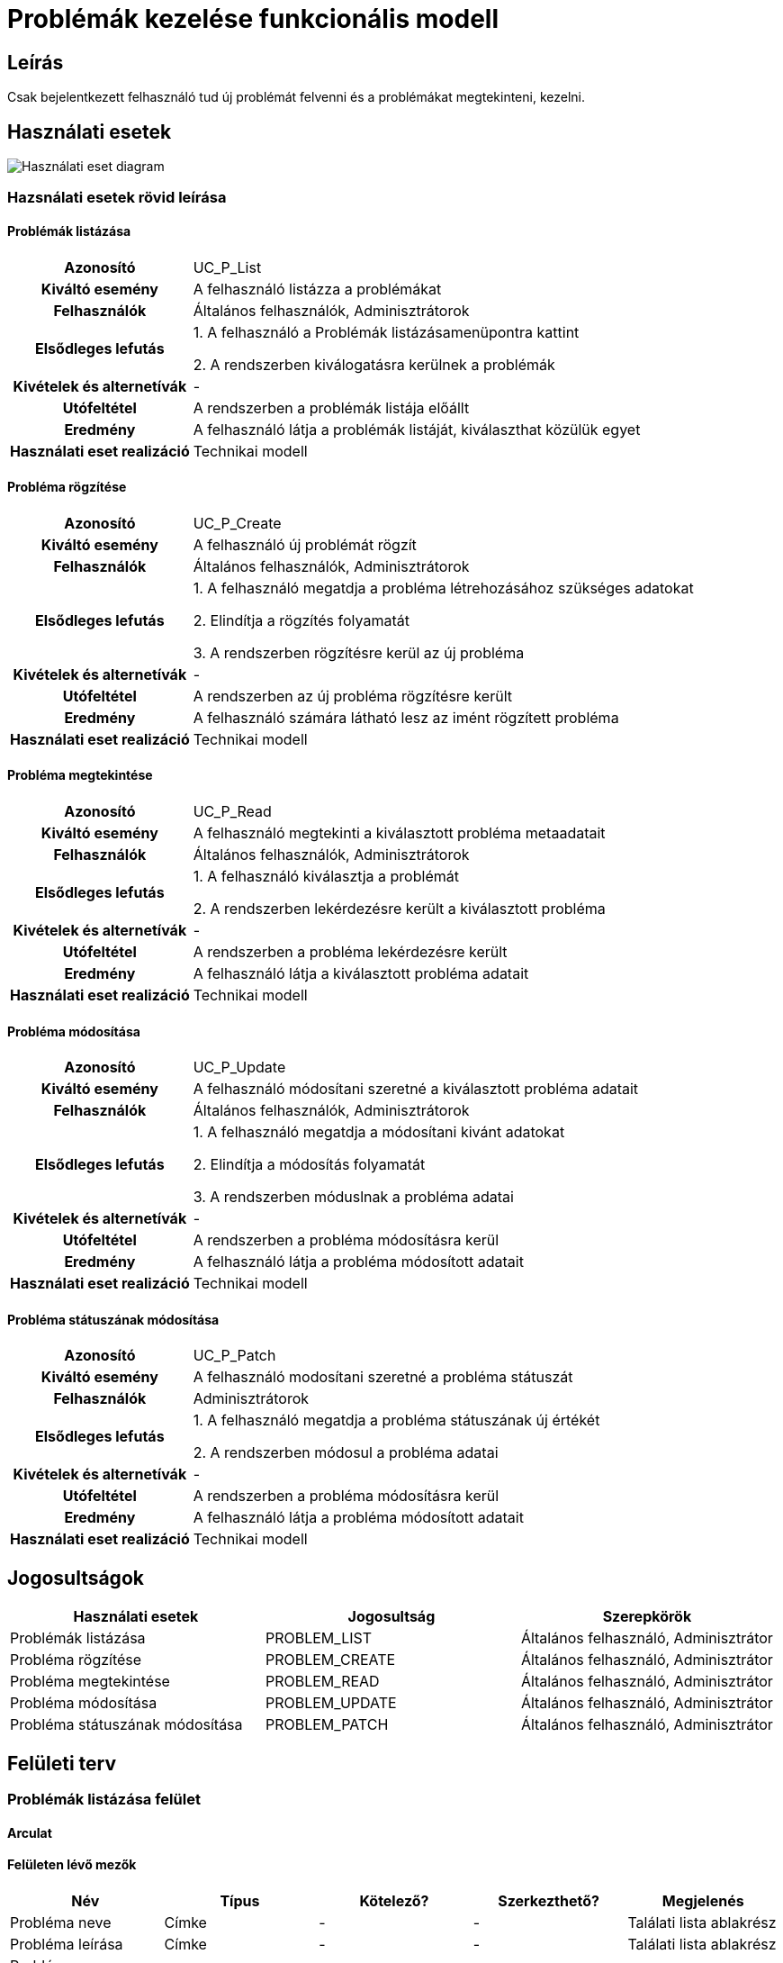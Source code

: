 = Problémák kezelése funkcionális modell

== Leírás
Csak bejelentkezett felhasználó tud új problémát felvenni és a problémákat megtekinteni, kezelni.

== Használati esetek
image::../static/UC_diagrams/manageProblemsUseCases.drawio.png[Használati eset diagram]

=== Hazsnálati esetek rövid leírása
==== Problémák listázása
[cols="1h,3"]
|===

|Azonosító
|UC_P_List

|Kiváltó esemény
|A felhasználó listázza a problémákat

|Felhasználók
|Általános felhasználók, Adminisztrátorok

|Elsődleges lefutás
|
1. A felhasználó a Problémák listázásamenüpontra kattint

2. A rendszerben kiválogatásra kerülnek a problémák

|Kivételek és alternetívák
| -

|Utófeltétel
|A rendszerben a problémák listája előállt

|Eredmény
|A felhasználó látja a problémák listáját, kiválaszthat közülük egyet

|Használati eset realizáció
|Technikai modell

|===

==== Probléma rögzítése
[cols="1h,3"]
|===

|Azonosító
|UC_P_Create

|Kiváltó esemény
|A felhasználó új problémát rögzít

|Felhasználók
|Általános felhasználók, Adminisztrátorok

|Elsődleges lefutás
|
1. A felhasználó megatdja a probléma létrehozásához szükséges adatokat

2. Elindítja a rögzítés folyamatát

3. A rendszerben rögzítésre kerül az új probléma

|Kivételek és alternetívák
| -

|Utófeltétel
|A rendszerben az új probléma rögzítésre került

|Eredmény
|A felhasználó számára látható lesz az imént rögzített probléma

|Használati eset realizáció
|Technikai modell
|===

==== Probléma megtekintése
[cols="1h,3"]
|===

|Azonosító
|UC_P_Read

|Kiváltó esemény
|A felhasználó megtekinti a kiválasztott probléma metaadatait

|Felhasználók
|Általános felhasználók, Adminisztrátorok

|Elsődleges lefutás
|
1. A felhasználó kiválasztja a problémát

2. A rendszerben lekérdezésre került a kiválasztott probléma

|Kivételek és alternetívák
| -

|Utófeltétel
|A rendszerben a probléma lekérdezésre került

|Eredmény
|A felhasználó látja a kiválasztott probléma adatait

|Használati eset realizáció
|Technikai modell
|===

==== Probléma módosítása
[cols="1h,3"]
|===

|Azonosító
|UC_P_Update

|Kiváltó esemény
|A felhasználó módosítani szeretné a kiválasztott probléma adatait

|Felhasználók
|Általános felhasználók, Adminisztrátorok

|Elsődleges lefutás
|
1. A felhasználó megatdja a módosítani kivánt adatokat

2. Elindítja a módosítás folyamatát

3. A rendszerben móduslnak a probléma adatai

|Kivételek és alternetívák
| -

|Utófeltétel
|A rendszerben a probléma módosításra kerül

|Eredmény
|A felhasználó látja a probléma módosított adatait

|Használati eset realizáció
|Technikai modell
|===

==== Probléma státuszának módosítása
[cols="1h,3"]
|===

|Azonosító
|UC_P_Patch

|Kiváltó esemény
|A felhasználó modosítani szeretné a probléma státuszát

|Felhasználók
| Adminisztrátorok

|Elsődleges lefutás
|
1. A felhasználó megatdja a probléma státuszának új értékét

2. A rendszerben módosul a probléma adatai

|Kivételek és alternetívák
| -

|Utófeltétel
|A rendszerben a probléma módosításra kerül

|Eredmény
|A felhasználó látja a probléma módosított adatait

|Használati eset realizáció
|Technikai modell
|===

== Jogosultságok
[cols="1,1,1"]
|===
|Használati esetek|Jogosultság | Szerepkörök

|Problémák listázása
|PROBLEM_LIST
|Általános felhasználó, Adminisztrátor

|Probléma rögzítése
|PROBLEM_CREATE
|Általános felhasználó, Adminisztrátor

|Probléma megtekintése
|PROBLEM_READ
|Általános felhasználó, Adminisztrátor

|Probléma módosítása
|PROBLEM_UPDATE
|Általános felhasználó, Adminisztrátor

|Probléma státuszának módosítása
|PROBLEM_PATCH
|Általános felhasználó, Adminisztrátor
|===

== Felületi terv

=== Problémák listázása felület
==== Arculat
==== Felületen lévő mezők

[cols="1,1,1,1,1"]
|===
|Név|Típus|Kötelező?|Szerkezthető?|Megjelenés

|Probléma neve
|Címke
|-
|-
|Találati lista ablakrész

|Probléma leírása
|Címke
|-
|-
|Találati lista ablakrész

|Probléma hozzáadásának dátuma
|Címke
|-
|-
|Találati lista ablakrész

|Probléma hibakódja
|Címke
|-
|-
|Találati lista ablakrész

|===

==== A felületről elérhető műveletek
[cols="1,1,1"]
|===
|Esemény|Leírás|Jogosúltság

|Oldal betöltésénél
|Végrehajtásra kerül a problémák listázása használati eset.
A találati listában megjelnnek a kiválogatott problémák.
|PROBLEM_LIST

|A Megtekintés gombra kattintva
|Végrehajtásra kerül a Probléma megtekintése használati eset.
A felhasználó a megtekintő felületen látja a kiválasztott Probléma adatait.
|PROBLEM_READ

|===

==== A felületen lévő mezők
[cols="1,1,1,1,1"]
|===
|Megnevezés|Típus|Kötelező|Szerekeszthető|Validáció

|Név
|Szöveges input mező
|I
|I
|

|Leírás
|Szöveges input mező
|I
|I
|

|Dátum
|
|N
|N
|Nem lehet a mai dátumtól későbbi

|Probléma típus
|Lenyíló lista
|I
|I
|

|Probléma státusza
|
|N
|N
|

|===


=== Probléma rögzítése és módosítása felület
==== Arculat
==== A felületen elérhető műveletek
[cols="1,1,1,1"]
|===
|Esemény|Leírás|Felület|Jogosultság

|A Mentés gombra kattintás
|Végrahajtásra kerül a probléma rögzítése használati eset.
A felhasználó a probléma megtekintése felületre jut.

Az űrlapot addig nem lehet beküldeni ameddig nincs minden mező helyesen kitöltve.
|Probléma létrehozása felület
|PROBLEM_CREATE

|A Mentés gombra kattintás
|Végrehajtásra kerül a Probléma módosítása használati eset.
A felhasználó a probléma megtekintése fülre jut.

|Probléma módosítása felület
|PROBLEM_UPDATE

|===

=== Probléma megtekintése felület
==== Arculat

==== A felületen lévő mezők
[cols="1,1"]
|===
|Megnevezés|Típus

|Probléma neve
|Szöveges címke

|Probléma leírása
|Szöveges címke

|Dátum
|Szöveges címke

|Probléma típus
|Szöveges címke

|Probléma státusz
|Szöveges címke

|===

==== A felületről elérhető műveletek
[cols="1,1,1"]
|===
|Esemény|Leírás|Jogosultság

|A megtekintés gombra kattintás
|A felhasználó a probléma megtekintése felületre jut
|-

|A Törlés gombra kattintás
|Egy megerősítő párbeszédablak után törlődik a probléma
|PROBLEM_DELETE

|===

link:../functional-models.adoc[Vissza]
